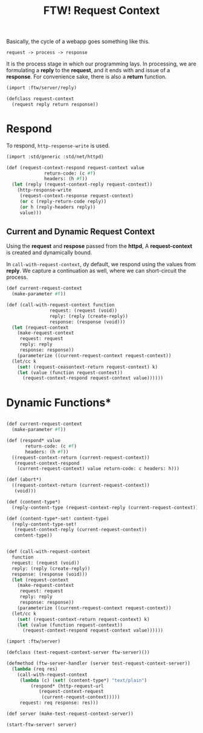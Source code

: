#+TITLE: FTW! Request Context

Basically, the cycle of a webapp goes something like this.

    : request -> process -> response

It is the process stage in which our programming lays. In processing,
we are formulating a *reply* to the *request*, and it ends with and
issue of a *response*. For convenience sake, there is also a *return*
function.

#+NAME: request-context-class
#+BEGIN_SRC scheme
  (import :ftw/server/reply)

  (defclass request-context
    (request reply return response))
#+END_SRC

* Respond

To respond, ~http-response-write~ is used.

#+BEGIN_SRC scheme
  (import :std/generic :std/net/httpd)

  (def (request-context-respond request-context value
				return-code: (c #f)
				headers: (h #f))
    (let (reply (request-context-reply request-context))
      (http-response-write
       (request-context-response request-context)
       (or c (reply-return-code reply))
       (or h (reply-headers reply))
       value)))
#+END_SRC

** Current and Dynamic Request Context

Using the *request* and *respose* passed from the *httpd*, A
*request-context* is created and dynamically bound.

In ~call-with-request-context~, dy default, we respond using the
values from *reply*. We capture a continuation as well, where we can
short-circuit the process.

#+BEGIN_SRC scheme
  (def current-request-context
    (make-parameter #f))

  (def (call-with-request-context function
				  request: (request (void))
				  reply: (reply (create-reply))
				  response: (response (void)))
    (let (request-context
	  (make-request-context
	   request: request
	   reply: reply
	   response: response))
      (parameterize ((current-request-context request-context))
	(let/cc k
	  (set! (request-ceasontext-return request-context) k)
	  (let (value (function request-context))
	    (request-context-respond request-context value))))))
#+END_SRC


* Dynamic Functions*
#+BEGIN_SRC scheme

  (def current-request-context
    (make-parameter #f))

  (def (respond* value
		 return-code: (c #f)
		 headers: (h #f))
    ((request-context-return (current-request-context))
     (request-context-respond
      (current-request-context) value return-code: c headers: h)))

  (def (abort*)
    ((request-context-return (current-request-context))
     (void)))

  (def (content-type*)
    (reply-content-type (request-context-reply (current-request-context))))

  (def (content-type*-set! content-type)
    (reply-content-type-set!
     (request-context-reply (current-request-context))
     content-type))


  (def (call-with-request-context
	function
	request: (request (void))
	reply: (reply (create-reply))
	response: (response (void)))
    (let (request-context
	  (make-request-context
	   request: request
	   reply: reply
	   response: response))
      (parameterize ((current-request-context request-context))
	(let/cc k
	  (set! (request-context-return request-context) k)
	  (let (value (function request-context))
	    (request-context-respond request-context value))))))

  (import :ftw/server)

  (defclass (test-request-context-server ftw-server)())

  (defmethod (ftw-server-handler (server test-request-context-server))
    (lambda (req res)
      (call-with-request-context
       (lambda (c) (set! (content-type*) "text/plain")
	       (respond* (http-request-url
			  (request-context-request
			   (current-request-context)))))
       request: req response: res)))

  (def server (make-test-request-context-server))

  (start-ftw-server! server)
       

  
#+END_SRC





